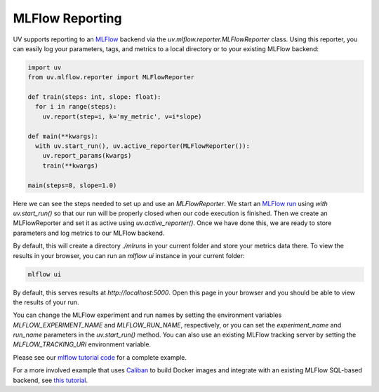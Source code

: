 MLFlow Reporting
================

UV supports reporting to an `MLFlow <https://mlflow.org>`_ backend via the
`uv.mlflow.reporter.MLFlowReporter` class. Using this reporter, you can
easily log your parameters, tags, and metrics to a local directory or to your
existing MLFlow backend:

.. code-block:: python

  import uv
  from uv.mlflow.reporter import MLFlowReporter

  def train(steps: int, slope: float):
    for i in range(steps):
      uv.report(step=i, k='my_metric', v=i*slope)

  def main(**kwargs):
    with uv.start_run(), uv.active_reporter(MLFlowReporter()):
      uv.report_params(kwargs)
      train(**kwargs)

  main(steps=8, slope=1.0)

Here we can see the steps needed to set up and use an `MLFlowReporter`. We
start an `MLFlow run <https://mlflow.org/docs/latest/tracking.html#concepts>`_ using
`with uv.start_run()` so that our run will be properly closed when our code execution
is finished. Then we create an MLFlowReporter and set it as active using `uv.active_reporter()`.
Once we have done this, we are ready to store parameters and log metrics to our MLFlow backend.

By default, this will create a directory `./mlruns` in your current folder and store
your metrics data there. To view the results in your browser, you can run an
`mlflow ui` instance in your current folder:

.. code-block:: shell-session

  mlflow ui

By default, this serves results at `http://localhost:5000`. Open this page in your browser
and you should be able to view the results of your run.

You can change the MLFlow experiment and run names by setting the environment
variables `MLFLOW_EXPERIMENT_NAME` and `MLFLOW_RUN_NAME`, respectively, or you can set
the `experiment_name` and `run_name` parameters  in the `uv.start_run()` method. You can
also use an existing MLFlow tracking server by setting the `MLFLOW_TRACKING_URI` environment
variable.

Please see our `mlflow tutorial code <https://github.com/google/uv-metrics/tree/master/tutorials/mlflow>`_
for a complete example.

For a more involved example that uses `Caliban <https://github.com/google/caliban>`_ to
build Docker images and integrate with an existing MLFlow SQL-based backend, see
`this tutorial <https://github.com/google/caliban/tree/master/tutorials/uv-metrics>`_.
